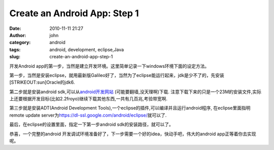 Create an Android App: Step 1
#############################
:date: 2010-11-11 21:27
:author: john
:category: android
:tags: android, development, eclipse,Java
:slug: create-an-android-app-step-1

开发Android
app的第一步，当然是建立开发环境。这里简单记录一下windows环境下面的设定方法。

第一步，当然是安装eclipse，就用最新版Galileo好了，当然为了eclipse能运行起来，jdk是少不了的，先安装\ [STRIKEOUT:sun]\ Oracle的jdk6.

第二步就是安装android sdk,可以从\ `android开发网站`_
(可能要翻墙,没天理啊)下载.
注意下载下来的只是一个23M的安装文件,实际上还要根据开发目标(比如2.2froyo)继续下载其他东西,一共有几百兆,考验带宽啊.

第三步就是安装ADT(Android Development
Tools),一个eclipse的插件,可以编译并且运行android程序,
在eclipse里面指明remote update
server为\ https://dl-ssl.google.com/android/eclipse/\ 就可以了.

最后，在eclipse的设置里面，指定一下第一步android
sdk的安装路径，就可以了。

恭喜，一个完整的android
开发调试环境准备好了，下一步需要一个好的idea，快动手吧，伟大的android
app正等着你去实现呢。

.. _android开发网站: http://developer.android.com/sdk/index.html
